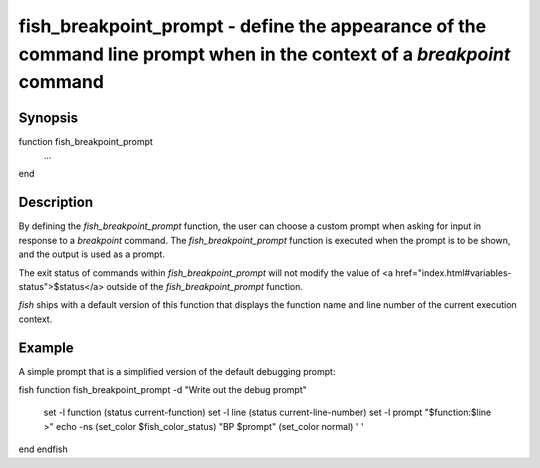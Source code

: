 fish_breakpoint_prompt - define the appearance of the command line prompt when in the context of a `breakpoint` command
==========================================

Synopsis
--------

function fish_breakpoint_prompt
    ...
end


Description
------------

By defining the `fish_breakpoint_prompt` function, the user can choose a custom prompt when asking for input in response to a `breakpoint` command. The `fish_breakpoint_prompt` function is executed when the prompt is to be shown, and the output is used as a prompt.

The exit status of commands within `fish_breakpoint_prompt` will not modify the value of <a href="index.html#variables-status">$status</a> outside of the `fish_breakpoint_prompt` function.

`fish` ships with a default version of this function that displays the function name and line number of the current execution context.


Example
------------

A simple prompt that is a simplified version of the default debugging prompt:

\fish
function fish_breakpoint_prompt -d "Write out the debug prompt"
    set -l function (status current-function)
    set -l line (status current-line-number)
    set -l prompt "$function:$line >"
    echo -ns (set_color $fish_color_status) "BP $prompt" (set_color normal) ' '
end
\endfish
